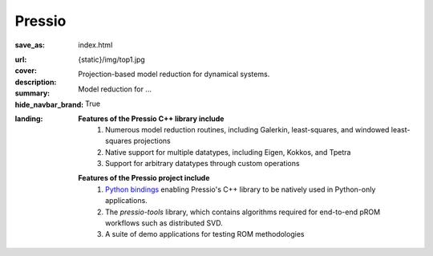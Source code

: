 Pressio
#######

:save_as: index.html
:url:
:cover: {static}/img/top1.jpg
:description: Projection-based model reduction for dynamical systems.
:summary: Model reduction for ...
:hide_navbar_brand: True
:landing:
    .. container:: m-row

        .. container:: m-col-l-6 m-push-l-1 m-col-m-7 m-nopadb

            .. raw:: html

                <h1 style="text-transform:capitalize">Pressio</h1>


    .. container:: m-row

        .. container:: m-col-l-9 m-push-l-1

            .. raw:: html

                <p class="m-text m-default m-big"><i>Pressio is an open-source project aimed at alleviating the intrusive nature of projection-based reduced-order models for large-scale codes. The core of the Pressio project is a header-only C++ library that leverages generic programming to interface with shared or distributed memory applications using arbitrary data-types. Pressio provides numerous functionalities and solvers for performing model reduction, such as Galerkin and least-squares Petrov–Galerkin projections.</i></p>

    .. container:: m-row

        .. container:: m-col-l-15 m-push-l-1

          **Features of the Pressio C++ library include**
            1. Numerous model reduction routines, including Galerkin, least-squares, and windowed least-squares projections
            2. Native support for multiple datatypes, including Eigen, Kokkos, and Tpetra
            3. Support for arbitrary datatypes through custom operations

        .. container:: m-col-l-15 m-push-l-1

          **Features of the Pressio project include**
            1. `Python bindings <https://pypi.org/project/pressio4py/>`_ enabling Pressio's C++ library to be natively used in Python-only applications.
            2. The *pressio-tools* library, which contains algorithms required for end-to-end pROM workflows such as distributed SVD.
            3. A suite of demo applications for testing ROM methodologies


    .. container:: m-row m-container-inflate

        .. container:: m-col-c-15 m-text-center

            .. block-primary:: Learn more about Pressio 

                Follow this link to learn more about Pressio, projection-based ROMs, and supported features 

                .. button-primary:: {filename}/overview.rst
                    :class: m-fullwidth

                    Take me there


    ..
       .. container:: m-row

	   .. container:: m-col-l-9 m-push-l-1

	       Want to learn more about pROMs? Explore `steps typically involved
	       in pROMs <{filename}/overview/proms.rst>`_.


    .. container:: m-row m-container-inflate

        .. container:: m-col-m-4 m-text-center

            .. block-primary:: Core C++ library

                Do you have a C++ application and want to know how to use *pressio* from C++?
                Follow this link to the userguide and documentation.

                .. button-primary:: https://pressio.github.io/pressio/html/index.html
                    :class: m-fullwidth

                    Take me there


        .. container:: m-col-m-4 m-text-center

            .. block-primary:: Python bindings library

                Do you have a Python application and would like to use Pressio
                *without* touching C++? We have Python bindings for that!

                .. button-primary:: https://pressio.github.io/pressio4py/html/index.html
                    :class: m-fullwidth

                    Take me there


        .. container:: m-col-m-4 m-text-center

            .. block-flat:: Want to skip directly to the tutorials/demos?


                .. button-default:: https://pressio.github.io/pressio-tutorials/html/index.html
                    :class: m-fullwidth

                    c++ tutorials

                .. button-default:: https://pressio.github.io/pressio4py/html/md_pages_demos_demo1.html
                    :class: m-fullwidth

                    pressio4py demos
